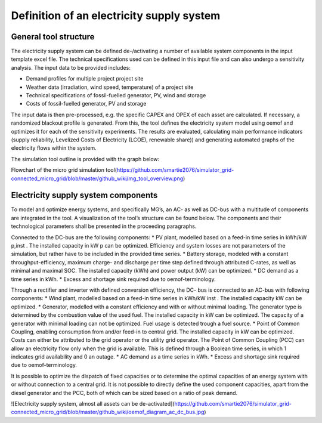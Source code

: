 ==========================================
Definition of an electricity supply system
==========================================


General tool structure
----------------------

The electricity supply system can be defined de-/activating a number of available system components in the input template excel file. The technical specifications used can be defined in this input file and  can also undergo a sensitivity analysis. The input data to be provided includes:

* Demand profiles for multiple project  project site
* Weather data (irradiation, wind speed, temperature) of a project site
* Technical specifications of fossil-fuelled generator, PV, wind and storage
* Costs of fossil-fuelled generator, PV and storage

The input data is then pre-processed, e.g. the specific CAPEX and OPEX of each asset are calculated. If necessary, a randomized blackout profile is generated. From this, the tool defines the electricity system model using oemof and optimizes it for each of the sensitivity experiments. The results are evaluated, calculating main performance indicators (supply reliability, Levelized Costs of Electricity (LCOE), renewable share)) and generating automated graphs of the electricity flows within the system.

The simulation tool outline is provided with the graph below:

Flowchart of the micro grid simulation tool(https://github.com/smartie2076/simulator_grid-connected_micro_grid/blob/master/github_wiki/mg_tool_overview.png)

Electricity supply system components
------------------------------------
To model and optimize energy systems, and specifically MG’s, an AC- as well as DC-bus with
a multitude of components are integrated in the tool. A visualization of the tool’s structure
can be found below. The components and their technological parameters shall be
presented in the proceeding paragraphs.

Connected to the DC-bus are the following components:
* PV plant, modelled based on a feed-in time series in kWh/kW p,inst . The installed
capacity in kW p can be optimized. Efficiency and system losses are not parameters of
the simulation, but rather have to be included in the provided time series.
* Battery storage, modeled with a constant throughput-efficiency, maximum charge-
and discharge per time step defined through attributed C-rates, as well as minimal and maximal SOC.
The installed capacity (kWh) and power output (kW) can be optimized.
* DC demand as a time series in kWh.
* Excess and shortage sink required due to oemof-terminology.

Through a rectifier and inverter with defined conversion efficiency, the DC- bus is connected
to an AC-bus with following components:
* Wind plant, modelled based on a feed-in time series in kWh/kW inst . The installed
capacity kW can be optimized.
* Generator, modelled with a constant efficiency and with or without minimal loading.
The generator type is determined by the combustion value of the used fuel. The installed
capacity in kW can be optimized. The capacity of a generator with minimal loading
can not be optimized. Fuel usage is detected trough a fuel source.
* Point of Common Coupling, enabling consumption from and/or feed-in to central
grid. The installed capacity in kW can be optimized. Costs can either be attributed to
the grid operator or the utility grid operator. The Point of Common Coupling (PCC)
can allow an electricity flow only when the grid is available. This is defined through a
Boolean time series, in which 1 indicates grid availability and 0 an outage.
* AC demand as a time series in kWh.
* Excess and shortage sink required due to oemof-terminology.

It is possible to optimize the dispatch of fixed capacities or to determine the optimal capacities
of an energy system with or without connection to a central grid. It is not possible to directly
define the used component capacities, apart from the diesel generator and the PCC, both of
which can be sized based on a ratio of peak demand.

![Electricity supply system, almost all assets can be de-activated](https://github.com/smartie2076/simulator_grid-connected_micro_grid/blob/master/github_wiki/oemof_diagram_ac_dc_bus.jpg)